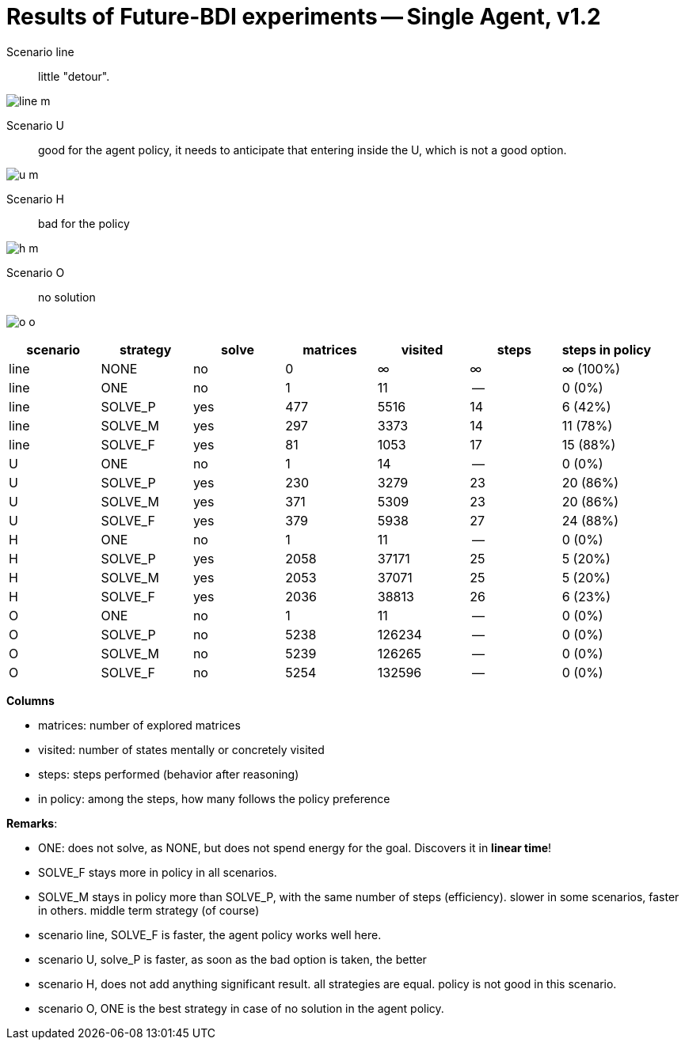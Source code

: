 = Results of Future-BDI experiments -- Single Agent, v1.2

Scenario line:: little "detour".

image:../v1.1/screens1.1/line-m.png[]

Scenario U:: good for the agent policy, it needs to anticipate that entering inside the U, which is not a good option.

image:../v1.1/screens1.1/u-m.png[]

Scenario H:: bad for the policy

image:../v1.1/screens1.1/h-m.png[]

Scenario O:: no solution

image:../v1.1/screens1.1/o-o.png[]


[cols="1,1,>1,>1,>1,>1,>1"]
|===
|scenario | strategy | solve | matrices | visited | steps | steps in policy

| line | NONE | no | 0 | &infin; | &infin; | &infin; (100%)
| line | ONE | no | 1 | 11 | -- | 0 (0%)
| line | SOLVE_P | yes | 477 | 5516 | 14 | 6 (42%)
| line | SOLVE_M | yes | 297 | 3373 | 14 | 11 (78%)
| line | SOLVE_F | yes | 81 | 1053 | 17 | 15 (88%)
| U | ONE | no | 1 | 14 | -- | 0 (0%)
| U | SOLVE_P | yes | 230 | 3279 | 23 | 20 (86%)
| U | SOLVE_M | yes | 371 | 5309 | 23 | 20 (86%)
| U | SOLVE_F | yes | 379 | 5938 | 27 | 24 (88%)
| H | ONE | no | 1 | 11 | -- | 0 (0%)
| H | SOLVE_P | yes | 2058 | 37171 | 25 | 5 (20%)
| H | SOLVE_M | yes | 2053 | 37071 | 25 | 5 (20%)
| H | SOLVE_F | yes | 2036 | 38813 | 26 | 6 (23%)
| O | ONE | no | 1 | 11 | -- | 0 (0%)
| O | SOLVE_P | no | 5238 | 126234 | -- | 0 (0%)
| O | SOLVE_M | no | 5239 | 126265 | -- | 0 (0%)
| O | SOLVE_F | no | 5254 | 132596 | -- | 0 (0%)

|===

*Columns*

- matrices: number of explored matrices
- visited: number of states mentally or concretely visited
- steps: steps performed (behavior after reasoning)
- in policy: among the steps, how many follows the policy  preference

*Remarks*:

* ONE: does not solve, as NONE, but does not spend energy for the goal. Discovers it in *linear time*!
* SOLVE_F stays more in policy in all scenarios.
* SOLVE_M stays in policy more than SOLVE_P, with the same number of steps (efficiency).  slower in  some scenarios, faster in  others. middle term strategy (of course)

* scenario line, SOLVE_F is faster, the agent policy works well here.
* scenario U, solve_P is faster, as soon as the bad option is taken, the better
* scenario H, does not add anything significant result. all strategies are equal. policy is not good in this scenario.
* scenario O, ONE is the best strategy in case of no solution in the agent policy.


